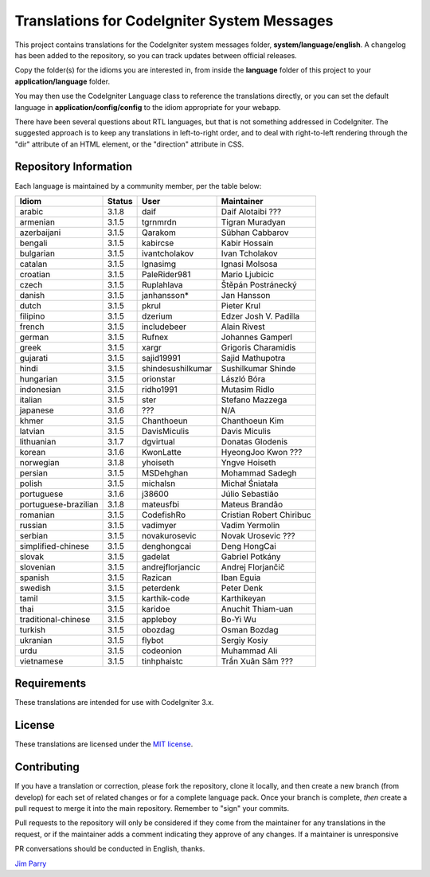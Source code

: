 ############################################
Translations for CodeIgniter System Messages
############################################

This project contains translations for the CodeIgniter
system messages folder, **system/language/english**.
A changelog has been added to the repository, so you can track updates
between official releases.

Copy the folder(s) for the idioms you are interested in,
from inside the **language** folder of this project to your
**application/language** folder.

You may then use the CodeIgniter Language class to reference the translations
directly, or you can set the default language in **application/config/config**
to the idiom appropriate for your webapp.

There have been several questions about RTL languages, but that is not
something addressed in CodeIgniter. The suggested approach is to keep any
translations in left-to-right order, and to deal with right-to-left
rendering through the "dir" attribute of an HTML element, or the "direction"
attribute in CSS.

**********************
Repository Information
**********************

Each language is maintained by a community member, per the table below:

=======================  ===========  =================  =========================
Idiom                    Status       User               Maintainer
=======================  ===========  =================  =========================
arabic                   3.1.8        daif               Daif Alotaibi ???
armenian                 3.1.5        tgrnmrdn           Tigran Muradyan
azerbaijani              3.1.5        Qarakom            Sübhan Cabbarov
bengali                  3.1.5        kabircse           Kabir Hossain
bulgarian                3.1.5        ivantcholakov      Ivan Tcholakov
catalan                  3.1.5        Ignasimg           Ignasi Molsosa
croatian                 3.1.5        PaleRider981       Mario Ljubicic
czech                    3.1.5        Ruplahlava         Štěpán Postránecký
danish                   3.1.5        janhansson*        Jan Hansson
dutch                    3.1.5        pkrul              Pieter Krul
filipino                 3.1.5        dzerium            Edzer Josh V. Padilla
french                   3.1.5        includebeer        Alain Rivest
german                   3.1.5        Rufnex             Johannes Gamperl 
greek                    3.1.5        xargr              Grigoris Charamidis
gujarati                 3.1.5        sajid19991         Sajid Mathupotra
hindi                    3.1.5        shindesushilkumar  Sushilkumar Shinde
hungarian                3.1.5        orionstar          László Bóra
indonesian               3.1.5        ridho1991          Mutasim Ridlo
italian                  3.1.5        ster               Stefano Mazzega
japanese                 3.1.6        ???                N/A
khmer                    3.1.5        Chanthoeun         Chanthoeun Kim
latvian                  3.1.5        DavisMiculis       Davis Miculis
lithuanian               3.1.7        dgvirtual          Donatas Glodenis
korean                   3.1.6        KwonLatte          HyeongJoo Kwon ???
norwegian                3.1.8        yhoiseth           Yngve Hoiseth
persian                  3.1.5        MSDehghan          Mohammad Sadegh
polish                   3.1.5        michalsn           Michał Śniatała
portuguese               3.1.6        j38600             Júlio Sebastião
portuguese-brazilian     3.1.8        mateusfbi          Mateus Brandão
romanian                 3.1.5        CodefishRo         Cristian Robert Chiribuc
russian                  3.1.5        vadimyer           Vadim Yermolin
serbian                  3.1.5        novakurosevic      Novak Urosevic ???
simplified-chinese       3.1.5        denghongcai        Deng HongCai
slovak                   3.1.5        gadelat            Gabriel Potkány
slovenian                3.1.5        andrejflorjancic   Andrej Florjančič
spanish                  3.1.5        Razican            Iban Eguia
swedish                  3.1.5        peterdenk          Peter Denk
tamil                    3.1.5        karthik-code       Karthikeyan
thai                     3.1.5        karidoe            Anuchit Thiam-uan
traditional-chinese      3.1.5        appleboy           Bo-Yi Wu
turkish                  3.1.5        obozdag            Osman Bozdag
ukranian                 3.1.5        flybot             Sergiy Kosiy
urdu                     3.1.5        codeonion          Muhammad Ali
vietnamese               3.1.5        tinhphaistc        Trần Xuân Sâm ???
=======================  ===========  =================  =========================

************
Requirements
************

These translations are intended for use with CodeIgniter 3.x.

*******
License
*******

These translations are licensed under the `MIT license <license.txt>`_.

************
Contributing
************

If you have a translation or correction, please fork the repository, clone it
locally, and then create a new branch (from develop)
for each set of related changes or for
a complete language pack. Once your branch is complete, *then* create a pull
request to merge it into the main repository. Remember to "sign" your commits.

Pull requests to the repository will only be considered if they come from
the maintainer for any translations in the request, or if the maintainer
adds a comment indicating they approve of any changes.
If a maintainer is unresponsive

PR conversations should be conducted in English, thanks.

`Jim Parry <jim_parry@bcit.ca>`_
